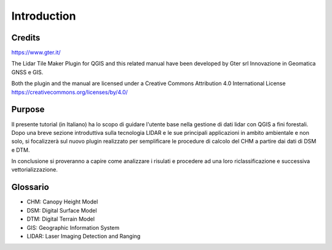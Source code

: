 Introduction
==================

Credits
------------------------------------------

.. image:: img/Gter.png
https://www.gter.it/


The Lidar Tile Maker Plugin for QGIS and this related manual have been developed by Gter srl Innovazione in Geomatica GNSS e GIS.



Both the plugin and the manual are licensed under a Creative Commons Attribution 4.0 International License https://creativecommons.org/licenses/by/4.0/




Purpose
------------------------------------------

Il presente tutorial (in Italiano) ha lo scopo di guidare l'utente base nella gestione di dati lidar con QGIS a fini forestali. 
Dopo una breve sezione introduttiva sulla tecnologia LIDAR e le sue principali applicazioni in ambito ambientale e non solo, si focalizzerà sul nuovo plugin realizzato per semplificare le procedure di calcolo del CHM a partire dai dati di DSM e DTM.

In conclusione si proveranno a capire come analizzare i risulati e procedere ad una loro riclassificazione e successiva vettorializzazione.



Glossario
------------------------------------------

* CHM: Canopy Height Model
* DSM: Digital Surface Model
* DTM: Digital Terrain Model
* GIS: Geographic Information System
* LIDAR: Laser Imaging Detection and Ranging









.. _Gter srl: https://www.gter.it
